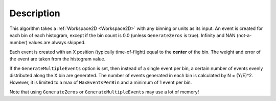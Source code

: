 .. algorithm::

.. summary::

.. alias::

.. properties::

Description
-----------

This algorithm takes a :ref:`Workspace2D <Workspace2D>` 
with any binning or units as its input. An event is created for each 
bin of each histogram, except if the bin count is 0.0 (unless 
``GenerateZeros`` is true). Infinity and NAN (not-a-number) values 
are always skipped.

Each event is created with an X position (typically time-of-flight)
equal to the **center** of the bin. The weight and error of the
event are taken from the histogram value.

If the ``GenerateMultipleEvents`` option is set, then instead of a single
event per bin, a certain number of events evenly distributed along the X
bin are generated. The number of events generated in each bin is
calculated by N = (Y/E)^2. However, it is limited to a max of
``MaxEventsPerBin`` and a minimum of 1 event per bin.

Note that using ``GenerateZeros`` or ``GenerateMultipleEvents`` may use a
lot of memory!

.. categories::

.. sourcelink::
